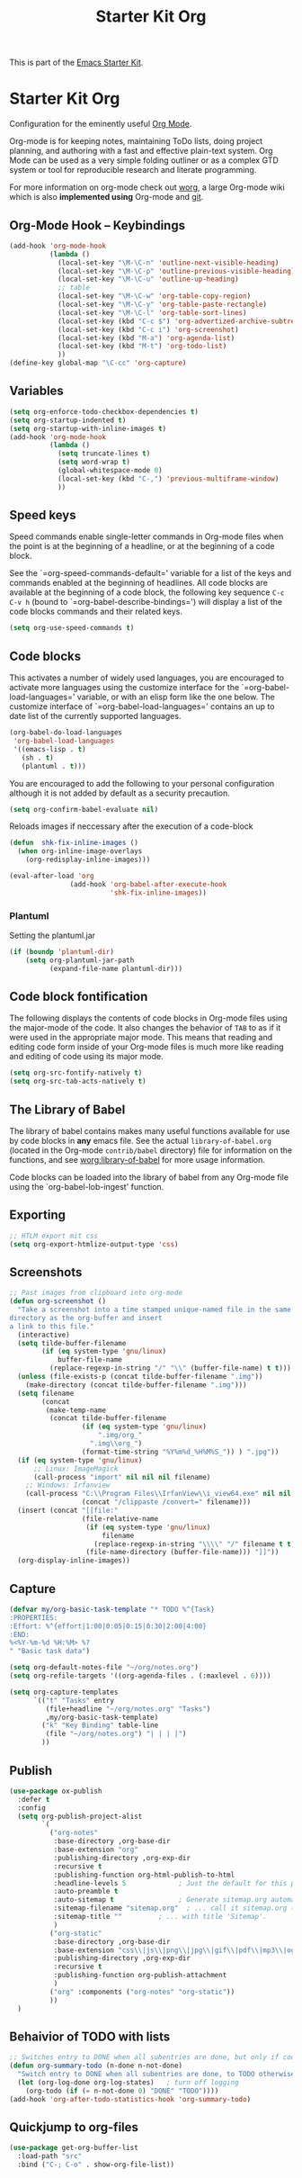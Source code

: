 #+TITLE: Starter Kit Org
#+OPTIONS: toc:nil num:nil ^:nil

This is part of the [[file:starter-kit.org][Emacs Starter Kit]].

* Starter Kit Org
Configuration for the eminently useful [[http://orgmode.org/][Org Mode]].

Org-mode is for keeping notes, maintaining ToDo lists, doing project
planning, and authoring with a fast and effective plain-text system.
Org Mode can be used as a very simple folding outliner or as a complex
GTD system or tool for reproducible research and literate programming.

For more information on org-mode check out [[http://orgmode.org/worg/][worg]], a large Org-mode wiki
which is also *implemented using* Org-mode and [[http://git-scm.com/][git]].

** Org-Mode Hook -- Keybindings
   :PROPERTIES:
   :CUSTOM_ID: keybindings
   :END:
#+begin_src emacs-lisp
  (add-hook 'org-mode-hook
            (lambda ()
              (local-set-key "\M-\C-n" 'outline-next-visible-heading)
              (local-set-key "\M-\C-p" 'outline-previous-visible-heading)
              (local-set-key "\M-\C-u" 'outline-up-heading)
              ;; table
              (local-set-key "\M-\C-w" 'org-table-copy-region)
              (local-set-key "\M-\C-y" 'org-table-paste-rectangle)
              (local-set-key "\M-\C-l" 'org-table-sort-lines)
              (local-set-key (kbd "C-c $") 'org-advertized-archive-subtree)
              (local-set-key (kbd "C-c i") 'org-screenshot)
              (local-set-key (kbd "M-a") 'org-agenda-list)
              (local-set-key (kbd "M-t") 'org-todo-list)
              ))
  (define-key global-map "\C-cc" 'org-capture)
#+end_src

** Variables
#+begin_src emacs-lisp
  (setq org-enforce-todo-checkbox-dependencies t)
  (setq org-startup-indented t)
  (setq org-startup-with-inline-images t)
  (add-hook 'org-mode-hook 
            (lambda ()
              (setq truncate-lines t)
              (setq word-wrap t)
              (global-whitespace-mode 0)
              (local-set-key (kbd "C-,") 'previous-multiframe-window)
              ))
#+end_src

** Speed keys
   :PROPERTIES:
   :CUSTOM_ID: speed-keys
   :END:
Speed commands enable single-letter commands in Org-mode files when
the point is at the beginning of a headline, or at the beginning of a
code block.

See the `=org-speed-commands-default=' variable for a list of the keys
and commands enabled at the beginning of headlines.  All code blocks
are available at the beginning of a code block, the following key
sequence =C-c C-v h= (bound to `=org-babel-describe-bindings=') will
display a list of the code blocks commands and their related keys.

#+begin_src emacs-lisp
  (setq org-use-speed-commands t)
#+end_src

** Code blocks
   :PROPERTIES:
   :CUSTOM_ID: babel
   :END:
This activates a number of widely used languages, you are encouraged
to activate more languages using the customize interface for the
`=org-babel-load-languages=' variable, or with an elisp form like the
one below.  The customize interface of `=org-babel-load-languages='
contains an up to date list of the currently supported languages.
#+begin_src emacs-lisp
  (org-babel-do-load-languages
   'org-babel-load-languages
   '((emacs-lisp . t)
     (sh . t)
     (plantuml . t)))
#+end_src

You are encouraged to add the following to your personal configuration
although it is not added by default as a security precaution.
#+begin_src emacs-lisp :tangle no
  (setq org-confirm-babel-evaluate nil)
#+end_src

Reloads images if neccessary after the execution of a code-block
#+begin_src emacs-lisp
  (defun  shk-fix-inline-images ()
    (when org-inline-image-overlays
      (org-redisplay-inline-images)))

  (eval-after-load 'org
                 (add-hook 'org-babel-after-execute-hook
                           'shk-fix-inline-images))
#+end_src

*** Plantuml
Setting the plantuml.jar
#+begin_src emacs-lisp
  (if (boundp 'plantuml-dir)
      (setq org-plantuml-jar-path
            (expand-file-name plantuml-dir)))
#+end_src

** Code block fontification
   :PROPERTIES:
   :CUSTOM_ID: code-block-fontification
   :END:
The following displays the contents of code blocks in Org-mode files
using the major-mode of the code.  It also changes the behavior of
=TAB= to as if it were used in the appropriate major mode.  This means
that reading and editing code form inside of your Org-mode files is
much more like reading and editing of code using its major mode.
#+begin_src emacs-lisp
  (setq org-src-fontify-natively t)
  (setq org-src-tab-acts-natively t)
#+end_src

** The Library of Babel
   :PROPERTIES:
   :CUSTOM_ID: library-of-babel
   :END:
The library of babel contains makes many useful functions available
for use by code blocks in *any* emacs file.  See the actual
=library-of-babel.org= (located in the Org-mode =contrib/babel=
directory) file for information on the functions, and see
[[http://orgmode.org/worg/org-contrib/babel/intro.php#library-of-babel][worg:library-of-babel]] for more usage information.

Code blocks can be loaded into the library of babel from any Org-mode
file using the `org-babel-lob-ingest' function.

** Exporting
#+begin_src emacs-lisp
;; HTLM export mit css
(setq org-export-htmlize-output-type 'css)
#+end_src

** Screenshots
#+begin_src emacs-lisp
  ;; Past images from clipboard into org-mode
  (defun org-screenshot ()
    "Take a screenshot into a time stamped unique-named file in the same
  directory as the org-buffer and insert
  a link to this file."
    (interactive)
    (setq tilde-buffer-filename
          (if (eq system-type 'gnu/linux)
              buffer-file-name
            (replace-regexp-in-string "/" "\\" (buffer-file-name) t t)))
    (unless (file-exists-p (concat tilde-buffer-filename ".img"))
      (make-directory (concat tilde-buffer-filename ".img")))
    (setq filename
          (concat
           (make-temp-name
            (concat tilde-buffer-filename
                    (if (eq system-type 'gnu/linux)
                        ".img/org_"
                      ".img\\org_")
                    (format-time-string "%Y%m%d_%H%M%S_")) ) ".jpg"))
    (if (eq system-type 'gnu/linux)
        ;; Linux: ImageMagick
        (call-process "import" nil nil nil filename)
      ;; Windows: Irfanview
      (call-process "C:\\Program Files\\IrfanView\\i_view64.exe" nil nil nil
                    (concat "/clippaste /convert=" filename)))
    (insert (concat "[[file:"
                    (file-relative-name
                     (if (eq system-type 'gnu/linux)
                         filename
                       (replace-regexp-in-string "\\\\" "/" filename t t))
                     (file-name-directory (buffer-file-name))) "]]"))
    (org-display-inline-images))
#+end_src

** Capture
#+begin_src emacs-lisp
  (defvar my/org-basic-task-template "* TODO %^{Task}
  :PROPERTIES:
  :Effort: %^{effort|1:00|0:05|0:15|0:30|2:00|4:00}
  :END:
  %<%Y-%m-%d %H:%M> %?
  " "Basic task data")

  (setq org-default-notes-file "~/org/notes.org")
  (setq org-refile-targets '((org-agenda-files . (:maxlevel . 6))))

  (setq org-capture-templates
        `(("t" "Tasks" entry
           (file+headline "~/org/notes.org" "Tasks")
           ,my/org-basic-task-template)
          ("k" "Key Binding" table-line 
           (file "~/org/notes.org") "| | | |") 
          ))
#+end_src

** Publish
#+begin_src emacs-lisp
  (use-package ox-publish
    :defer t
    :config
    (setq org-publish-project-alist
          `(
            ("org-notes"
             :base-directory ,org-base-dir
             :base-extension "org"
             :publishing-directory ,org-exp-dir
             :recursive t
             :publishing-function org-html-publish-to-html
             :headline-levels 5             ; Just the default for this project.
             :auto-preamble t
             :auto-sitemap t                ; Generate sitemap.org automagically...
             :sitemap-filename "sitemap.org"  ; ... call it sitemap.org (it's the default)...
             :sitemap-title ""         ; ... with title 'Sitemap'.
             )
            ("org-static"
             :base-directory ,org-base-dir
             :base-extension "css\\|js\\|png\\|jpg\\|gif\\|pdf\\|mp3\\|ogg\\|swf"
             :publishing-directory ,org-exp-dir
             :recursive t
             :publishing-function org-publish-attachment
             )
            ("org" :components ("org-notes" "org-static"))
            ))
    )
#+end_src

** Behaivior of TODO with lists
#+begin_src emacs-lisp
  ;; Switches entry to DONE when all subentries are done, but only if cooky ([/]) is in headline
  (defun org-summary-todo (n-done n-not-done)
    "Switch entry to DONE when all subentries are done, to TODO otherwise."
    (let (org-log-done org-log-states)   ; turn off logging
      (org-todo (if (= n-not-done 0) "DONE" "TODO"))))
  (add-hook 'org-after-todo-statistics-hook 'org-summary-todo)
#+end_src

** Quickjump to org-files
#+begin_src emacs-lisp
  (use-package get-org-buffer-list
    :load-path "src"
    :bind ("C-; C-o" . show-org-file-list))
#+end_src
